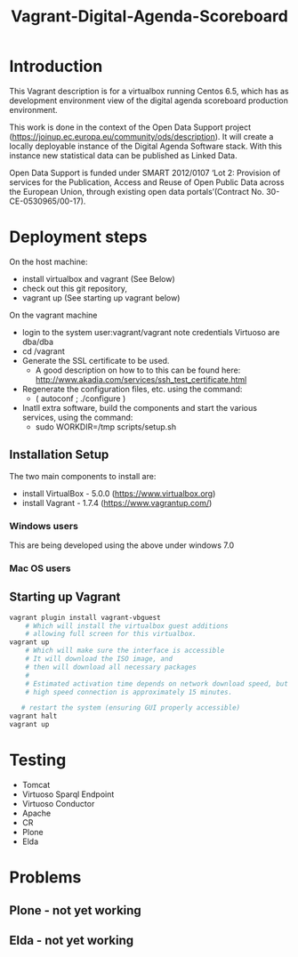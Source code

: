 #+TITLE: Vagrant-Digital-Agenda-Scoreboard

* Introduction 
This Vagrant description is for a virtualbox running Centos 6.5,
which has as development environment view of the digital agenda
scoreboard production environment.

This work is done in the context of the Open Data Support
project (https://joinup.ec.europa.eu/community/ods/description).
It will create a locally deployable instance of the Digital Agenda Software stack. 
With this instance new statistical data can be published as Linked Data.

Open Data Support is funded  under SMART 2012/0107 ‘Lot 2: Provision of services for the Publication, Access and Reuse of Open Public Data across the European Union, through existing open data portals’(Contract No. 30-CE-0530965/00-17).

* Deployment steps
On the host machine:
  - install virtualbox and vagrant (See Below)
  - check out this git repository,
  - vagrant up (See starting up vagrant below)
On the vagrant machine
  - login to the system
       user:vagrant/vagrant
       note credentials Virtuoso are dba/dba
  - cd /vagrant
  - Generate the SSL certificate to be used.
    - A good description on how to to this can be found here:
      http://www.akadia.com/services/ssh_test_certificate.html
  - Regenerate the configuration files, etc. using the command:
    - ( autoconf ; ./configure )
  - Inatll extra software, build the components and start the various
    services, using the command:
     - sudo WORKDIR=/tmp scripts/setup.sh
    
** Installation Setup
The two main components to install are:
- install VirtualBox - 5.0.0 (https://www.virtualbox.org)
- install Vagrant - 1.7.4 (https://www.vagrantup.com/)

*** Windows users
This are being developed using the above under windows 7.0
 
*** Mac OS users

** Starting up Vagrant
#+BEGIN_SRC bash
vagrant plugin install vagrant-vbguest
    # Which will install the virtualbox guest additions
    # allowing full screen for this virtualbox.
vagrant up
    # Which will make sure the interface is accessible
    # It will download the ISO image, and 
    # then will download all necessary packages
    # 
    # Estimated activation time depends on network download speed, but on a
    # high speed connection is approximately 15 minutes.
   
   # restart the system (ensuring GUI properly accessible)
vagrant halt
vagrant up
#+END_SRC
* Testing
- Tomcat
- Virtuoso Sparql Endpoint
- Virtuoso Conductor
- Apache
- CR
- Plone
- Elda
* Problems
** Plone - not yet working
** Elda - not yet working
  
